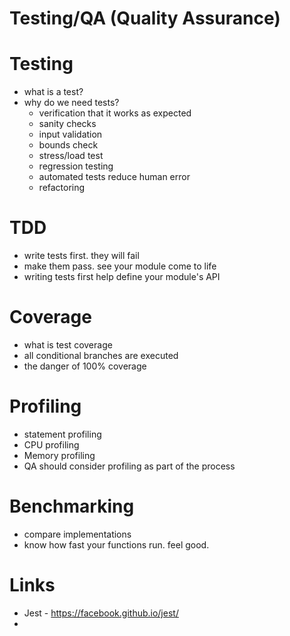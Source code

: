 
* Testing/QA (Quality Assurance)

* Testing
  - what is a test?
  - why do we need tests?
    - verification that it works as expected
    - sanity checks
    - input validation
    - bounds check
    - stress/load test
    - regression testing
    - automated tests reduce human error
    - refactoring

* TDD
  - write tests first. they will fail
  - make them pass. see your module come to life
  - writing tests first help define your module's API

* Coverage
  - what is test coverage
  - all conditional branches are executed
  - the danger of 100% coverage

* Profiling
  - statement profiling
  - CPU profiling
  - Memory profiling
  - QA should consider profiling as part of the process

* Benchmarking
  - compare implementations
  - know how fast your functions run. feel good.

* Links
  - Jest - https://facebook.github.io/jest/
  - 
